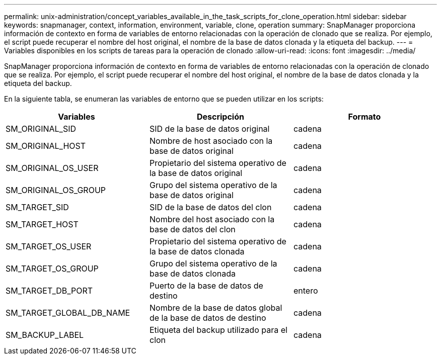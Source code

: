 ---
permalink: unix-administration/concept_variables_available_in_the_task_scripts_for_clone_operation.html 
sidebar: sidebar 
keywords: snapmanager, context, information, environment, variable, clone, operation 
summary: SnapManager proporciona información de contexto en forma de variables de entorno relacionadas con la operación de clonado que se realiza. Por ejemplo, el script puede recuperar el nombre del host original, el nombre de la base de datos clonada y la etiqueta del backup. 
---
= Variables disponibles en los scripts de tareas para la operación de clonado
:allow-uri-read: 
:icons: font
:imagesdir: ../media/


[role="lead"]
SnapManager proporciona información de contexto en forma de variables de entorno relacionadas con la operación de clonado que se realiza. Por ejemplo, el script puede recuperar el nombre del host original, el nombre de la base de datos clonada y la etiqueta del backup.

En la siguiente tabla, se enumeran las variables de entorno que se pueden utilizar en los scripts:

|===
| Variables | Descripción | Formato 


 a| 
SM_ORIGINAL_SID
 a| 
SID de la base de datos original
 a| 
cadena



 a| 
SM_ORIGINAL_HOST
 a| 
Nombre de host asociado con la base de datos original
 a| 
cadena



 a| 
SM_ORIGINAL_OS_USER
 a| 
Propietario del sistema operativo de la base de datos original
 a| 
cadena



 a| 
SM_ORIGINAL_OS_GROUP
 a| 
Grupo del sistema operativo de la base de datos original
 a| 
cadena



 a| 
SM_TARGET_SID
 a| 
SID de la base de datos del clon
 a| 
cadena



 a| 
SM_TARGET_HOST
 a| 
Nombre del host asociado con la base de datos del clon
 a| 
cadena



 a| 
SM_TARGET_OS_USER
 a| 
Propietario del sistema operativo de la base de datos clonada
 a| 
cadena



 a| 
SM_TARGET_OS_GROUP
 a| 
Grupo del sistema operativo de la base de datos clonada
 a| 
cadena



 a| 
SM_TARGET_DB_PORT
 a| 
Puerto de la base de datos de destino
 a| 
entero



 a| 
SM_TARGET_GLOBAL_DB_NAME
 a| 
Nombre de la base de datos global de la base de datos de destino
 a| 
cadena



 a| 
SM_BACKUP_LABEL
 a| 
Etiqueta del backup utilizado para el clon
 a| 
cadena

|===